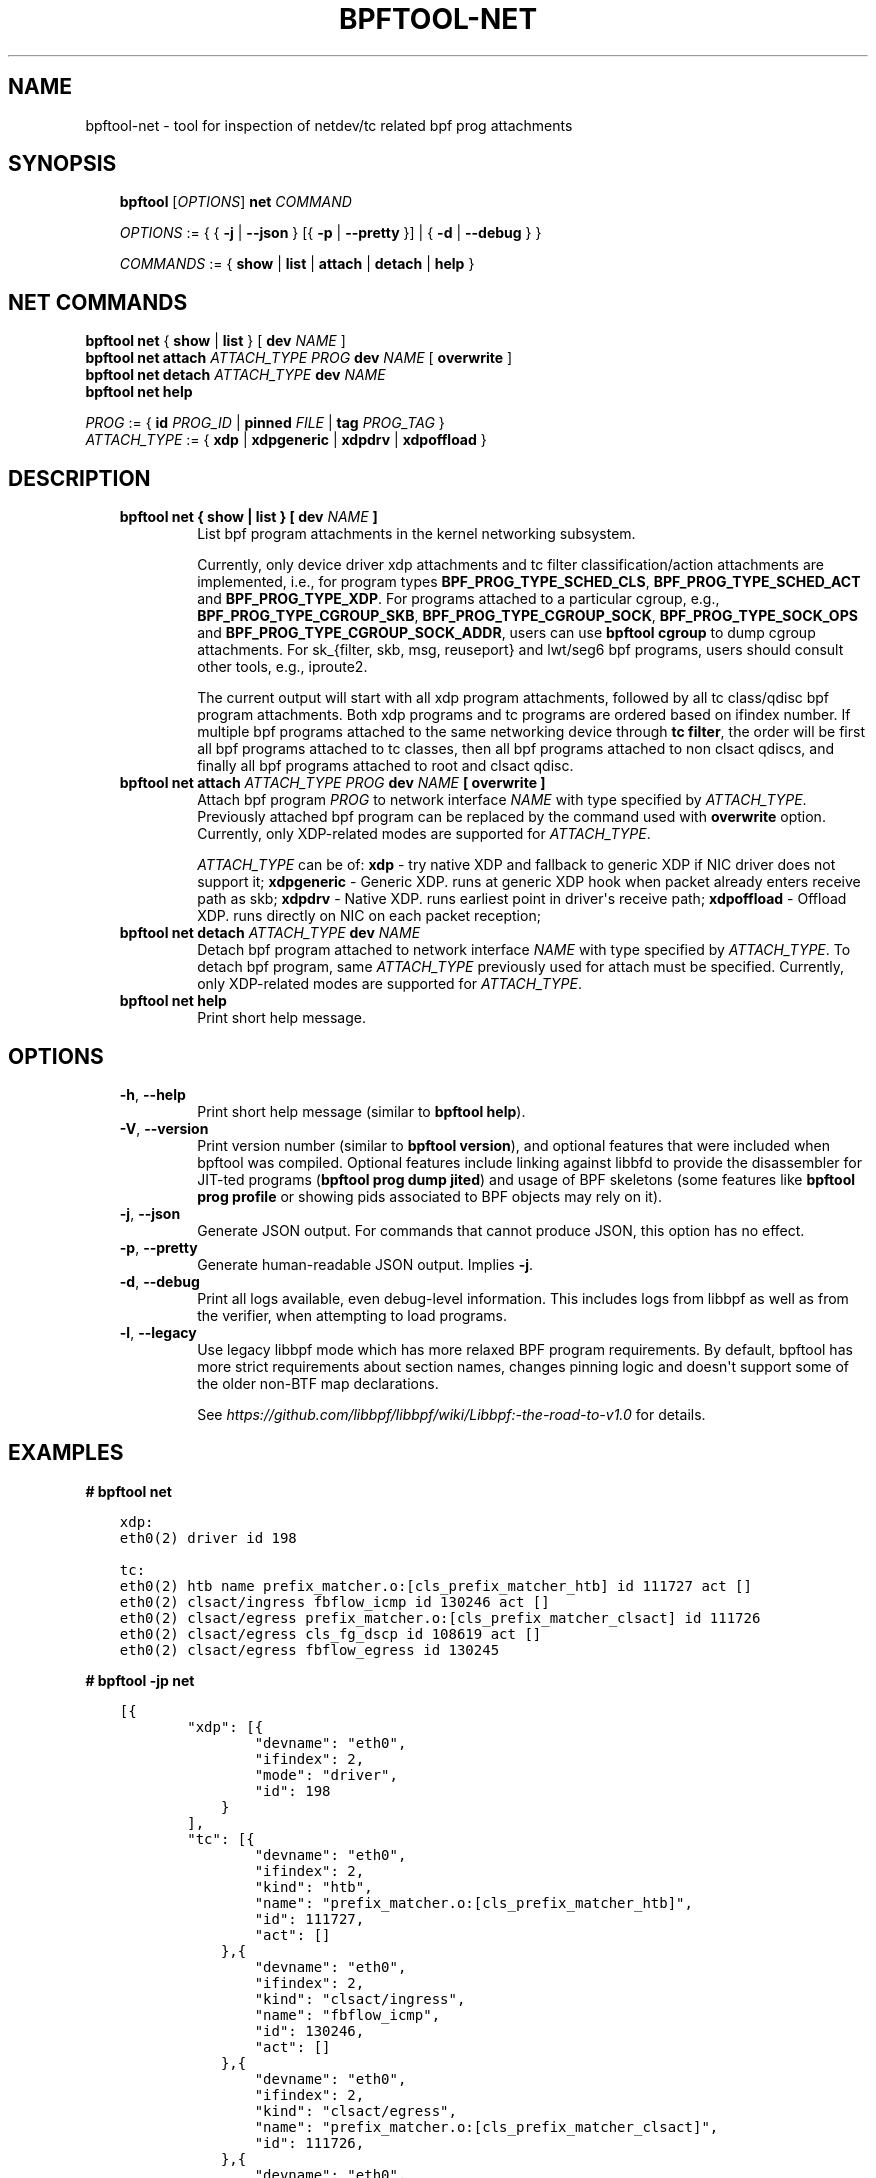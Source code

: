 .\" Man page generated from reStructuredText.
.
.TH BPFTOOL-NET 8 "" "" ""
.SH NAME
bpftool-net \- tool for inspection of netdev/tc related bpf prog attachments
.
.nr rst2man-indent-level 0
.
.de1 rstReportMargin
\\$1 \\n[an-margin]
level \\n[rst2man-indent-level]
level margin: \\n[rst2man-indent\\n[rst2man-indent-level]]
-
\\n[rst2man-indent0]
\\n[rst2man-indent1]
\\n[rst2man-indent2]
..
.de1 INDENT
.\" .rstReportMargin pre:
. RS \\$1
. nr rst2man-indent\\n[rst2man-indent-level] \\n[an-margin]
. nr rst2man-indent-level +1
.\" .rstReportMargin post:
..
.de UNINDENT
. RE
.\" indent \\n[an-margin]
.\" old: \\n[rst2man-indent\\n[rst2man-indent-level]]
.nr rst2man-indent-level -1
.\" new: \\n[rst2man-indent\\n[rst2man-indent-level]]
.in \\n[rst2man-indent\\n[rst2man-indent-level]]u
..
.SH SYNOPSIS
.INDENT 0.0
.INDENT 3.5
\fBbpftool\fP [\fIOPTIONS\fP] \fBnet\fP \fICOMMAND\fP
.sp
\fIOPTIONS\fP := { { \fB\-j\fP | \fB\-\-json\fP } [{ \fB\-p\fP | \fB\-\-pretty\fP }] | { \fB\-d\fP | \fB\-\-debug\fP } }
.sp
\fICOMMANDS\fP :=
{ \fBshow\fP | \fBlist\fP | \fBattach\fP | \fBdetach\fP | \fBhelp\fP }
.UNINDENT
.UNINDENT
.SH NET COMMANDS
.nf
\fBbpftool\fP \fBnet\fP { \fBshow\fP | \fBlist\fP } [ \fBdev\fP \fINAME\fP ]
\fBbpftool\fP \fBnet attach\fP \fIATTACH_TYPE\fP \fIPROG\fP \fBdev\fP \fINAME\fP [ \fBoverwrite\fP ]
\fBbpftool\fP \fBnet detach\fP \fIATTACH_TYPE\fP \fBdev\fP \fINAME\fP
\fBbpftool\fP \fBnet help\fP

\fIPROG\fP := { \fBid\fP \fIPROG_ID\fP | \fBpinned\fP \fIFILE\fP | \fBtag\fP \fIPROG_TAG\fP }
\fIATTACH_TYPE\fP := { \fBxdp\fP | \fBxdpgeneric\fP | \fBxdpdrv\fP | \fBxdpoffload\fP }
.fi
.sp
.SH DESCRIPTION
.INDENT 0.0
.INDENT 3.5
.INDENT 0.0
.TP
.B \fBbpftool net { show | list }\fP [ \fBdev\fP \fINAME\fP ]
List bpf program attachments in the kernel networking subsystem.
.sp
Currently, only device driver xdp attachments and tc filter
classification/action attachments are implemented, i.e., for
program types \fBBPF_PROG_TYPE_SCHED_CLS\fP,
\fBBPF_PROG_TYPE_SCHED_ACT\fP and \fBBPF_PROG_TYPE_XDP\fP\&.
For programs attached to a particular cgroup, e.g.,
\fBBPF_PROG_TYPE_CGROUP_SKB\fP, \fBBPF_PROG_TYPE_CGROUP_SOCK\fP,
\fBBPF_PROG_TYPE_SOCK_OPS\fP and \fBBPF_PROG_TYPE_CGROUP_SOCK_ADDR\fP,
users can use \fBbpftool cgroup\fP to dump cgroup attachments.
For sk_{filter, skb, msg, reuseport} and lwt/seg6
bpf programs, users should consult other tools, e.g., iproute2.
.sp
The current output will start with all xdp program attachments, followed by
all tc class/qdisc bpf program attachments. Both xdp programs and
tc programs are ordered based on ifindex number. If multiple bpf
programs attached to the same networking device through \fBtc filter\fP,
the order will be first all bpf programs attached to tc classes, then
all bpf programs attached to non clsact qdiscs, and finally all
bpf programs attached to root and clsact qdisc.
.TP
.B \fBbpftool\fP \fBnet attach\fP \fIATTACH_TYPE\fP \fIPROG\fP \fBdev\fP \fINAME\fP [ \fBoverwrite\fP ]
Attach bpf program \fIPROG\fP to network interface \fINAME\fP with
type specified by \fIATTACH_TYPE\fP\&. Previously attached bpf program
can be replaced by the command used with \fBoverwrite\fP option.
Currently, only XDP\-related modes are supported for \fIATTACH_TYPE\fP\&.
.sp
\fIATTACH_TYPE\fP can be of:
\fBxdp\fP \- try native XDP and fallback to generic XDP if NIC driver does not support it;
\fBxdpgeneric\fP \- Generic XDP. runs at generic XDP hook when packet already enters receive path as skb;
\fBxdpdrv\fP \- Native XDP. runs earliest point in driver\(aqs receive path;
\fBxdpoffload\fP \- Offload XDP. runs directly on NIC on each packet reception;
.TP
.B \fBbpftool\fP \fBnet detach\fP \fIATTACH_TYPE\fP \fBdev\fP \fINAME\fP
Detach bpf program attached to network interface \fINAME\fP with
type specified by \fIATTACH_TYPE\fP\&. To detach bpf program, same
\fIATTACH_TYPE\fP previously used for attach must be specified.
Currently, only XDP\-related modes are supported for \fIATTACH_TYPE\fP\&.
.TP
.B \fBbpftool net help\fP
Print short help message.
.UNINDENT
.UNINDENT
.UNINDENT
.SH OPTIONS
.INDENT 0.0
.INDENT 3.5
.INDENT 0.0
.TP
.B \-h\fP,\fB  \-\-help
Print short help message (similar to \fBbpftool help\fP).
.TP
.B \-V\fP,\fB  \-\-version
Print version number (similar to \fBbpftool version\fP), and optional
features that were included when bpftool was compiled. Optional
features include linking against libbfd to provide the disassembler
for JIT\-ted programs (\fBbpftool prog dump jited\fP) and usage of BPF
skeletons (some features like \fBbpftool prog profile\fP or showing
pids associated to BPF objects may rely on it).
.TP
.B \-j\fP,\fB  \-\-json
Generate JSON output. For commands that cannot produce JSON, this
option has no effect.
.TP
.B \-p\fP,\fB  \-\-pretty
Generate human\-readable JSON output. Implies \fB\-j\fP\&.
.TP
.B \-d\fP,\fB  \-\-debug
Print all logs available, even debug\-level information. This includes
logs from libbpf as well as from the verifier, when attempting to
load programs.
.TP
.B \-l\fP,\fB  \-\-legacy
Use legacy libbpf mode which has more relaxed BPF program
requirements. By default, bpftool has more strict requirements
about section names, changes pinning logic and doesn\(aqt support
some of the older non\-BTF map declarations.
.sp
See \fI\%https://github.com/libbpf/libbpf/wiki/Libbpf:\-the\-road\-to\-v1.0\fP
for details.
.UNINDENT
.UNINDENT
.UNINDENT
.SH EXAMPLES
.nf
\fB# bpftool net\fP
.fi
.sp
.INDENT 0.0
.INDENT 3.5
.sp
.nf
.ft C
xdp:
eth0(2) driver id 198

tc:
eth0(2) htb name prefix_matcher.o:[cls_prefix_matcher_htb] id 111727 act []
eth0(2) clsact/ingress fbflow_icmp id 130246 act []
eth0(2) clsact/egress prefix_matcher.o:[cls_prefix_matcher_clsact] id 111726
eth0(2) clsact/egress cls_fg_dscp id 108619 act []
eth0(2) clsact/egress fbflow_egress id 130245
.ft P
.fi
.UNINDENT
.UNINDENT
.nf

\fB# bpftool \-jp net\fP
.fi
.sp
.INDENT 0.0
.INDENT 3.5
.sp
.nf
.ft C
[{
        "xdp": [{
                "devname": "eth0",
                "ifindex": 2,
                "mode": "driver",
                "id": 198
            }
        ],
        "tc": [{
                "devname": "eth0",
                "ifindex": 2,
                "kind": "htb",
                "name": "prefix_matcher.o:[cls_prefix_matcher_htb]",
                "id": 111727,
                "act": []
            },{
                "devname": "eth0",
                "ifindex": 2,
                "kind": "clsact/ingress",
                "name": "fbflow_icmp",
                "id": 130246,
                "act": []
            },{
                "devname": "eth0",
                "ifindex": 2,
                "kind": "clsact/egress",
                "name": "prefix_matcher.o:[cls_prefix_matcher_clsact]",
                "id": 111726,
            },{
                "devname": "eth0",
                "ifindex": 2,
                "kind": "clsact/egress",
                "name": "cls_fg_dscp",
                "id": 108619,
                "act": []
            },{
                "devname": "eth0",
                "ifindex": 2,
                "kind": "clsact/egress",
                "name": "fbflow_egress",
                "id": 130245,
            }
        ]
    }
]
.ft P
.fi
.UNINDENT
.UNINDENT
.nf

\fB# bpftool net attach xdpdrv id 16 dev enp6s0np0\fP
\fB# bpftool net\fP
.fi
.sp
.INDENT 0.0
.INDENT 3.5
.sp
.nf
.ft C
xdp:
enp6s0np0(4) driver id 16
.ft P
.fi
.UNINDENT
.UNINDENT
.nf

\fB# bpftool net attach xdpdrv id 16 dev enp6s0np0\fP
\fB# bpftool net attach xdpdrv id 20 dev enp6s0np0 overwrite\fP
\fB# bpftool net\fP
.fi
.sp
.INDENT 0.0
.INDENT 3.5
.sp
.nf
.ft C
xdp:
enp6s0np0(4) driver id 20
.ft P
.fi
.UNINDENT
.UNINDENT
.nf

\fB# bpftool net attach xdpdrv id 16 dev enp6s0np0\fP
\fB# bpftool net detach xdpdrv dev enp6s0np0\fP
\fB# bpftool net\fP
.fi
.sp
.INDENT 0.0
.INDENT 3.5
.sp
.nf
.ft C
xdp:
.ft P
.fi
.UNINDENT
.UNINDENT
.SH SEE ALSO
.INDENT 0.0
.INDENT 3.5
\fBbpf\fP(2),
\fBbpf\-helpers\fP(7),
\fBbpftool\fP(8),
\fBbpftool\-btf\fP(8),
\fBbpftool\-cgroup\fP(8),
\fBbpftool\-feature\fP(8),
\fBbpftool\-gen\fP(8),
\fBbpftool\-iter\fP(8),
\fBbpftool\-link\fP(8),
\fBbpftool\-map\fP(8),
\fBbpftool\-perf\fP(8),
\fBbpftool\-prog\fP(8),
\fBbpftool\-struct_ops\fP(8)
.UNINDENT
.UNINDENT
.\" Generated by docutils manpage writer.
.

